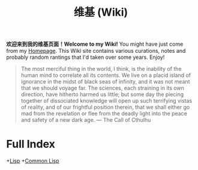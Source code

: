 #+TITLE: 维基 (Wiki)

*欢迎来到我的维基页面！Welcome to my Wiki!* You might have just come from my [[https://macdavid313.xyz][Homepage]]. This Wiki site contains various curations, notes and probably random rantings that I'd taken over some years. Enjoy!

#+BEGIN_QUOTE
The most merciful thing in the world, I think, is the inability of the human mind to correlate all its contents. We live on a placid island of ignorance in the midst of black seas of infinity, and it was not meant that we should voyage far. The sciences, each straining in its own direction, have hitherto harmed us little; but some day the piecing together of dissociated knowledge will open up such terrifying vistas of reality, and of our frightful position therein, that we shall either go mad from the revelation or flee from the deadly light into the peace and safety of a new dark age. — The Call of Cthulhu
#+END_QUOTE

[[https://github.com/macdavid313/wiki/raw/master/static/static/img/cthulhu_cover.jpg]]

* Full Index

+[[file:20201225161334-lisp.org][Lisp]]
+[[file:20201225161440-common_lisp.org][Common Lisp]]

